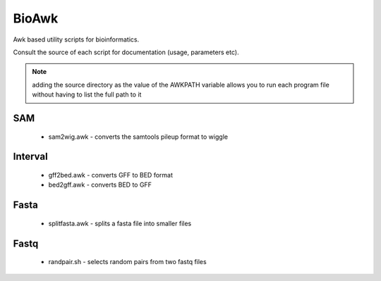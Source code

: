 BioAwk
======

Awk based utility scripts for bioinformatics.

Consult the source of each script for documentation (usage, parameters etc).

.. note:: adding the source directory as the value of the AWKPATH variable allows you 
   to run each program file without having to list the full path to it

SAM
---

  * sam2wig.awk - converts the samtools pileup format to wiggle
  
Interval
--------

  * gff2bed.awk - converts GFF to BED format
  * bed2gff.awk - converts BED to GFF
  
Fasta
-----

  * splitfasta.awk - splits a fasta file into smaller files

Fastq
-----

  * randpair.sh - selects random pairs from two fastq files